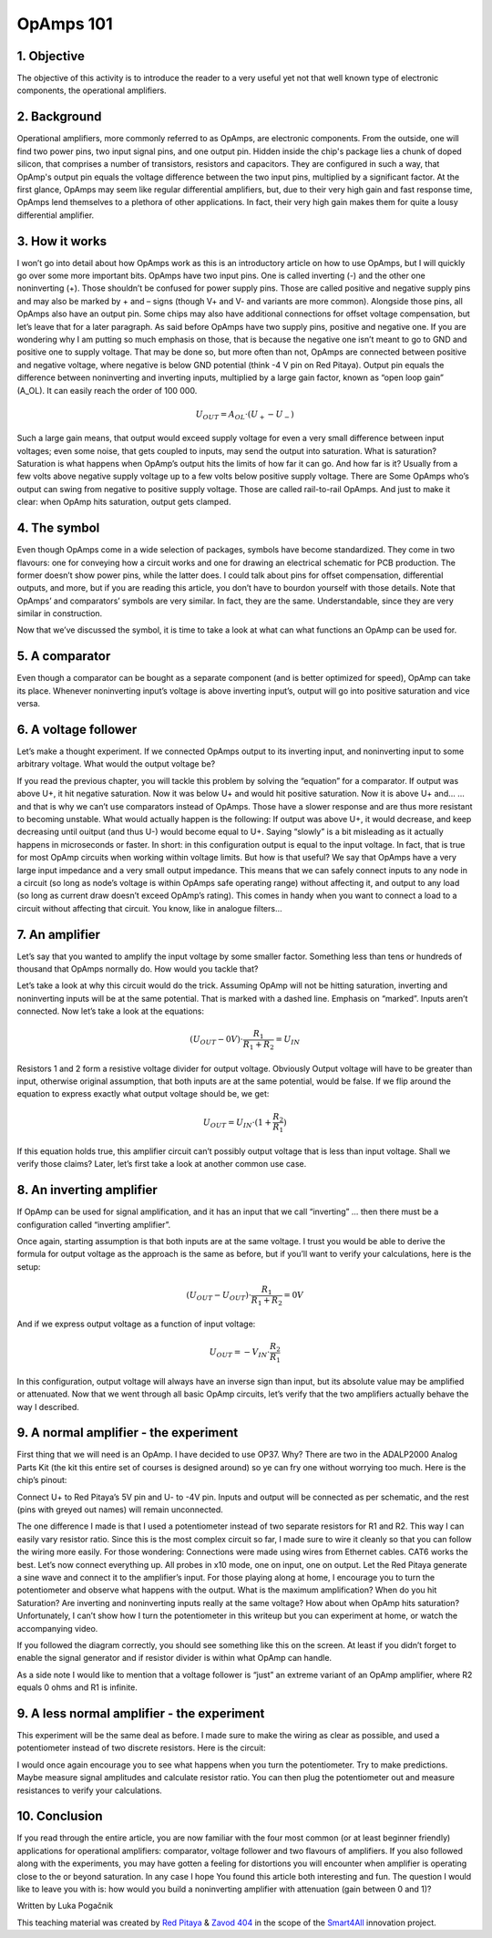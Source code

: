 OpAmps 101
============================

1. Objective
---------------
The objective of this activity is to introduce the reader to a very useful yet not that well known type of electronic components, the operational amplifiers.

.. raw:: html

    <div style="position: relative; padding-bottom: 56.25%; height: 0; overflow: hidden; max-width: 100%; height: auto;">
        <iframe src="https://www.youtube.com/embed/uCvupQx2Gsg" frameborder="0" allowfullscreen style="position: absolute; top: 0; left: 0; width: 100%; height: 100%;"></iframe>
    </div>

2. Background
---------------
Operational amplifiers, more commonly referred to as OpAmps, are electronic components. From the outside, one will find two power pins, two input signal pins, and one output pin. Hidden inside the chip's package lies a chunk of doped silicon, that comprises a number of transistors, resistors and capacitors. They are configured in such a way, that OpAmp's output pin equals the voltage difference between the two input pins, multiplied by a significant factor.
At the first glance, OpAmps may seem like regular differential amplifiers, but, due to their very high gain and fast response time, OpAmps lend themselves to a plethora of other applications. In fact, their very high gain makes them for quite a lousy differential amplifier.

3. How it works
-----------------
I won’t go into detail about how OpAmps work as this is an introductory article on how to use OpAmps, but I will quickly go over some more important bits.
OpAmps have two input pins. One is called inverting (-) and the other one noninverting (+). Those shouldn’t be confused for power supply pins. Those are called positive and negative supply pins and may also be marked by + and – signs (though V+ and V- and variants are more common). Alongside those pins, all OpAmps also have an output pin. Some chips may also have additional connections for offset voltage compensation, but let’s leave that for a later paragraph.
As said before OpAmps have two supply pins, positive and negative one. If you are wondering why I am putting so much emphasis on those, that is because the negative one isn’t meant to go to GND and positive one to supply voltage. That may be done so, but more often than not, OpAmps are connected between positive and negative voltage, where negative is below GND potential (think -4 V pin on Red Pitaya).
Output pin equals the difference between noninverting and inverting inputs, multiplied by a large gain factor, known as “open loop gain” (A_OL). It can easily reach the order of 100 000.

	.. math:: U_{OUT}=A_{OL} \cdot (U_+-U_-)
	
Such a large gain means, that output would exceed supply voltage for even a very small difference between input voltages; even some noise, that gets coupled to inputs, may send the output into saturation. What is saturation? Saturation is what happens when OpAmp’s output hits the limits of how far it can go. And how far is it? Usually from a few volts above negative supply voltage up to a few volts below positive supply voltage. There are Some OpAmps who’s output can swing from negative to positive supply voltage. Those are called rail-to-rail OpAmps. And just to make it clear: when OpAmp hits saturation, output gets clamped.

4. The symbol
-----------------
Even though OpAmps come in a wide selection of packages, symbols have become standardized. They come in two flavours: one for conveying how a circuit works and one for drawing an electrical schematic for PCB production. The former doesn’t show power pins, while the latter does. I could talk about pins for offset compensation, differential outputs, and more, but if you are reading this article, you don’t have to bourdon yourself with those details.
Note that OpAmps’ and comparators’ symbols are very similar. In fact, they are the same. Understandable, since they are very similar in construction. 

.. image:: img/4_OpAmps_symbol.png
	:name: two variants of OpAmp schematic symbol
	:align: center
   
Now that we’ve discussed the symbol, it is time to take a look at what can what functions an OpAmp can be used for.

5. A comparator
-----------------
Even though a comparator can be bought as a separate component (and is better optimized for speed), OpAmp can take its place. Whenever noninverting input’s voltage is above inverting input’s, output will go into positive saturation and vice versa.

6. A voltage follower
------------------------
Let’s make a thought experiment. If we connected OpAmps output to its inverting input, and noninverting input to some arbitrary voltage. What would the output voltage be?

.. image:: img/4_OpAmps_follower.png
	:name: schematic of a voltage follower
	:align: center

If you read the previous chapter, you will tackle this problem by solving the “equation” for a comparator. If output was above U+, it hit negative saturation. Now it was below U+ and would hit positive saturation. Now it is above U+ and…
…and that is why we can’t use comparators instead of OpAmps. Those have a slower response and are thus more resistant to becoming unstable. What would actually happen is the following: If output was above U+, it would decrease, and keep decreasing until ouitput (and thus U-) would become equal to U+. Saying “slowly” is a bit misleading as it actually happens in microseconds or faster. 
In short: in this configuration output is equal to the input voltage. In fact, that is true for most OpAmp circuits when working within voltage limits.
But how is that useful? We say that OpAmps have a very large input impedance and a very small output impedance. This means that we can safely connect inputs to any node in a circuit (so long as node’s voltage is within OpAmps safe operating range) without affecting it, and output to any load (so long as current draw doesn’t exceed OpAmp’s rating). This comes in handy when you want to connect a load to a circuit without affecting that circuit. You know, like in analogue filters…

7. An amplifier
-------------------
Let’s say that you wanted to amplify the input voltage by some smaller factor. Something less than tens or hundreds of thousand that OpAmps normally do. How would you tackle that?

.. image:: img/4_OpAmps_noninverting.png
	:name: schematic of a noninverting amplifier
	:align: center

Let’s take a look at why this circuit would do the trick. Assuming OpAmp will not be hitting saturation, inverting and noninverting inputs will be at the same potential. That is marked with a dashed line. Emphasis on “marked”. Inputs aren’t connected. Now let’s take a look at the equations:

	.. math:: (U_{OUT}-0V) \cdot \frac{R_1}{R_1+R_2}=U_{IN}

Resistors 1 and 2 form a resistive voltage divider for output voltage. Obviously Output voltage will have to be greater than input, otherwise original assumption, that both inputs are at the same potential, would be false. If we flip around the equation to express exactly what output voltage should be, we get:

	.. math:: U_{OUT}=U_{IN} \cdot (1+\frac{R_2}{R_1} )

If this equation holds true, this amplifier circuit can’t possibly output voltage that is less than input voltage. Shall we verify those claims? Later, let’s first take a look at another common use case.

8. An inverting amplifier
-----------------------------
If OpAmp can be used for signal amplification, and it has an input that we call “inverting” … then there must be a configuration called “inverting amplifier”.

.. image:: img/4_OpAmps_inverting.png
	:name: schematic of an inverting amplifier
	:align: center

Once again, starting assumption is that both inputs are at the same voltage. I trust you would be able to derive the formula for output voltage as the approach is the same as before, but if you’ll want to verify your calculations, here is the setup:

	.. math:: (U_{OUT}-U_{OUT}) \cdot \frac{R_1}{R_1+R_2}=0V
	
And if we express output voltage as a function of input voltage:

	.. math:: U_{OUT}=-V_{IN} \cdot \frac{R_2}{R_1}

In this configuration, output voltage will always have an inverse sign than input, but its absolute value may be amplified or attenuated.
Now that we went through all basic OpAmp circuits, let’s verify that the two amplifiers actually behave the way I described.

9. A normal amplifier - the experiment
------------------------------------------------------
First thing that we will need is an OpAmp. I have decided to use OP37. Why? There are two in the ADALP2000 Analog Parts Kit (the kit this entire set of courses is designed around) so ye can fry one without worrying too much. Here is the chip’s pinout:

.. image:: img/4_OpAmps_chip.png
	:name: OP37's pinout
	:align: center
	
Connect U+ to Red Pitaya’s 5V pin and U- to -4V pin. Inputs and output will be connected as per schematic, and the rest (pins with greyed out names) will remain unconnected.

.. image:: img/1_Extension_connector.png
	:name: Red Pitaya's pinout
	:align: center

The one difference I made is that I used a potentiometer instead of two separate resistors for R1 and R2. This way I can easily vary resistor ratio. Since this is the most complex circuit so far, I made sure to wire it cleanly so that you can follow the wiring more easily. For those wondering: Connections were made using wires from Ethernet cables. CAT6 works the best.
Let’s now connect everything up. All probes in x10 mode, one on input, one on output. Let the Red Pitaya generate a sine wave and connect it to the amplifier’s input. For those playing along at home, I encourage you to turn the potentiometer and observe what happens with the output. What is the maximum amplification? When do you hit Saturation? Are inverting and noninverting inputs really at the same voltage? How about when OpAmp hits saturation? Unfortunately, I can’t show how I turn the potentiometer in this writeup but you can experiment at home, or watch the accompanying video.

.. image:: img/4_OpAmp_circuit_noninverting.jpg
	:name: circuit for testing a noninverting amplifier
	:align: center

If you followed the diagram correctly, you should see something like this on the screen. At least if you didn’t forget to enable the signal generator and if resistor divider is within what OpAmp can handle.

.. image:: img/4_OpAmp_screencap_noninverting.png
	:name: oscillogram for one configuration of a noninverting amplifier
	:align: center

As a side note I would like to mention that a voltage follower is “just” an extreme variant of an OpAmp amplifier, where R2 equals 0 ohms and R1 is infinite.

9. A less normal amplifier - the experiment
------------------------------------------------------
This experiment will be the same deal as before. I made sure to make the wiring as clear as possible, and used a potentiometer instead of two discrete resistors. Here is the circuit:

.. image:: img/4_OpAmp_circuit_inverting.jpg
	:name: circuit for testing an inverting amplifier
	:align: center

.. image:: img/4_OpAmp_screencap_inverting.png
	:name: oscillogram for one configuration of an inverting amplifier
	:align: center

I would once again encourage you to see what happens when you turn the potentiometer. Try to make predictions. Maybe measure signal amplitudes and calculate resistor ratio. You can then plug the potentiometer out and measure resistances to verify your calculations.

10. Conclusion
----------------
If you read through the entire article, you are now familiar with the four most common (or at least beginner friendly) applications for operational amplifiers: comparator, voltage follower and two flavours of amplifiers. If you also followed along with the experiments, you may have gotten a feeling for distortions you will encounter when amplifier is operating close to the or beyond saturation. In any case I hope You found this article both interesting and fun.
The question I would like to leave you with is: how would you build a noninverting amplifier with attenuation (gain between 0 and 1)?

Written by Luka Pogačnik

This teaching material was created by `Red Pitaya <https://www.redpitaya.com/>`_ & `Zavod 404 <https://404.si/>`_ in the scope of the `Smart4All <https://smart4all.fundingbox.com/>`_ innovation project.